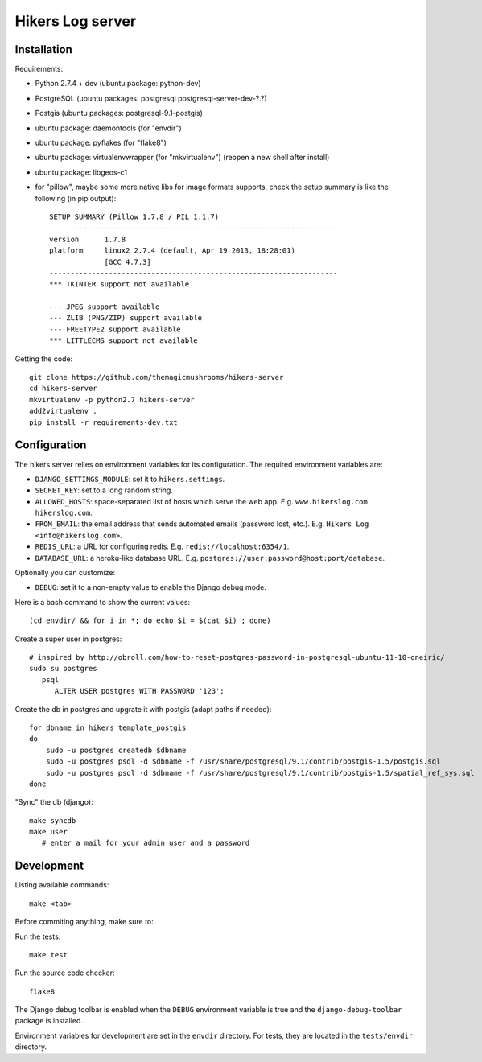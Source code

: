 Hikers Log server
=================

Installation
------------

Requirements:

* Python 2.7.4 + dev (ubuntu package: python-dev)
* PostgreSQL (ubuntu packages: postgresql postgresql-server-dev-?.?)
* Postgis (ubuntu packages: postgresql-9.1-postgis)
* ubuntu package: daemontools (for "envdir")
* ubuntu package: pyflakes (for "flake8")
* ubuntu package: virtualenvwrapper (for "mkvirtualenv") (reopen a new shell after install)
* ubuntu package: libgeos-c1
* for "pillow", maybe some more native libs for image formats supports, check the setup summary is like the following (in pip output)::

    SETUP SUMMARY (Pillow 1.7.8 / PIL 1.1.7)
    --------------------------------------------------------------------
    version      1.7.8
    platform     linux2 2.7.4 (default, Apr 19 2013, 18:28:01)
                 [GCC 4.7.3]
    --------------------------------------------------------------------
    *** TKINTER support not available
    
    --- JPEG support available
    --- ZLIB (PNG/ZIP) support available
    --- FREETYPE2 support available
    *** LITTLECMS support not available


Getting the code::

    git clone https://github.com/themagicmushrooms/hikers-server
    cd hikers-server
    mkvirtualenv -p python2.7 hikers-server
    add2virtualenv .
    pip install -r requirements-dev.txt

Configuration
-------------

The hikers server relies on environment variables for its configuration. The required environment variables are:

* ``DJANGO_SETTINGS_MODULE``: set it to ``hikers.settings``.
* ``SECRET_KEY``: set to a long random string.
* ``ALLOWED_HOSTS``: space-separated list of hosts which serve the web app.
  E.g. ``www.hikerslog.com hikerslog.com``.
* ``FROM_EMAIL``: the email address that sends automated emails (password
  lost, etc.). E.g. ``Hikers Log <info@hikerslog.com>``.
* ``REDIS_URL``: a URL for configuring redis. E.g.
  ``redis://localhost:6354/1``.
* ``DATABASE_URL``: a heroku-like database URL. E.g.
  ``postgres://user:password@host:port/database``.

Optionally you can customize:

* ``DEBUG``: set it to a non-empty value to enable the Django debug mode.

Here is a bash command to show the current values::

    (cd envdir/ && for i in *; do echo $i = $(cat $i) ; done)


Create a super user in postgres::

    # inspired by http://obroll.com/how-to-reset-postgres-password-in-postgresql-ubuntu-11-10-oneiric/
    sudo su postgres
       psql
          ALTER USER postgres WITH PASSWORD '123';

Create the db in postgres and upgrate it with postgis (adapt paths if needed)::

    for dbname in hikers template_postgis
    do
        sudo -u postgres createdb $dbname
        sudo -u postgres psql -d $dbname -f /usr/share/postgresql/9.1/contrib/postgis-1.5/postgis.sql
        sudo -u postgres psql -d $dbname -f /usr/share/postgresql/9.1/contrib/postgis-1.5/spatial_ref_sys.sql
    done

"Sync" the db (django)::

    make syncdb
    make user
       # enter a mail for your admin user and a password

Development
-----------

Listing available commands::

    make <tab>

Before commiting anything, make sure to:

Run the tests::

    make test

Run the source code checker::

    flake8

The Django debug toolbar is enabled when the ``DEBUG`` environment variable is
true and the ``django-debug-toolbar`` package is installed.

Environment variables for development are set in the ``envdir`` directory. For
tests, they are located in the ``tests/envdir`` directory.

